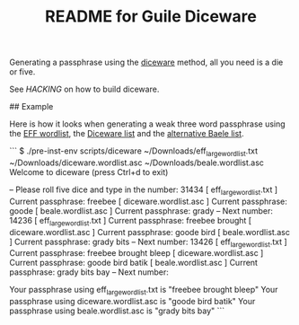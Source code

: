 # -*- mode: org; coding: utf-8; -*-

#+TITLE: README for Guile Diceware

Generating a passphrase using the [[http://world.std.com/~reinhold/diceware.html][diceware]] method, all you need is a
die or five.

See [[HACKING]] on how to build diceware.

## Example

Here is how it looks when generating a weak three word passphrase
using the [[https://www.eff.org/files/2016/07/18/eff_large_wordlist.txt][EFF wordlist]], the [[http://world.std.com/%7Ereinhold/diceware.wordlist.asc][Diceware list]] and the
[[http://world.std.com/%7Ereinhold/beale.wordlist.asc][alternative Baele list]].


```
$ ./pre-inst-env scripts/diceware ~/Downloads/eff_large_wordlist.txt ~/Downloads/diceware.wordlist.asc  ~/Downloads/beale.wordlist.asc 
Welcome to diceware (press Ctrl+d to exit)

-- Please roll five dice and type in the number: 31434
[ eff_large_wordlist.txt ] Current passphrase: freebee
[  diceware.wordlist.asc ] Current passphrase: goode
[     beale.wordlist.asc ] Current passphrase: grady
-- Next number: 14236
[ eff_large_wordlist.txt ] Current passphrase: freebee brought
[  diceware.wordlist.asc ] Current passphrase: goode bird
[     beale.wordlist.asc ] Current passphrase: grady bits
-- Next number: 13426
[ eff_large_wordlist.txt ] Current passphrase: freebee brought bleep
[  diceware.wordlist.asc ] Current passphrase: goode bird batik
[     beale.wordlist.asc ] Current passphrase: grady bits bay
-- Next number: 

Your passphrase using eff_large_wordlist.txt is "freebee brought bleep"
Your passphrase using diceware.wordlist.asc is "goode bird batik"
Your passphrase using beale.wordlist.asc is "grady bits bay"
```

